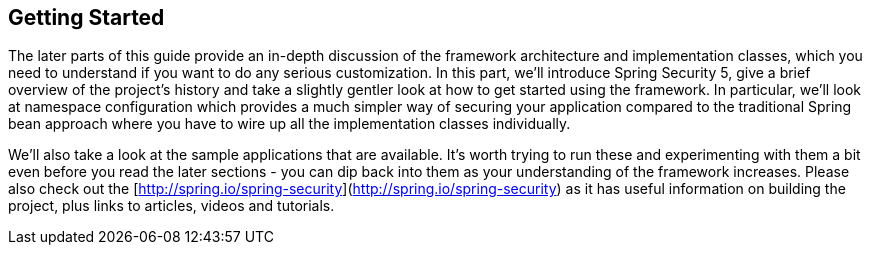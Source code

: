 
[[getting-started]]
== Getting Started
The later parts of this guide provide an in-depth discussion of the framework architecture and implementation classes, which you need to understand if you want to do any serious customization.
In this part, we'll introduce Spring Security 5, give a brief overview of the project's history and take a slightly gentler look at how to get started using the framework.
In particular, we'll look at namespace configuration which provides a much simpler way of securing your application compared to the traditional Spring bean approach where you have to wire up all the implementation classes individually.

We'll also take a look at the sample applications that are available.
It's worth trying to run these and experimenting with them a bit even before you read the later sections - you can dip back into them as your understanding of the framework increases.
Please also check out the [http://spring.io/spring-security](http://spring.io/spring-security) as it has useful information on building the project, plus links to articles, videos and tutorials.
